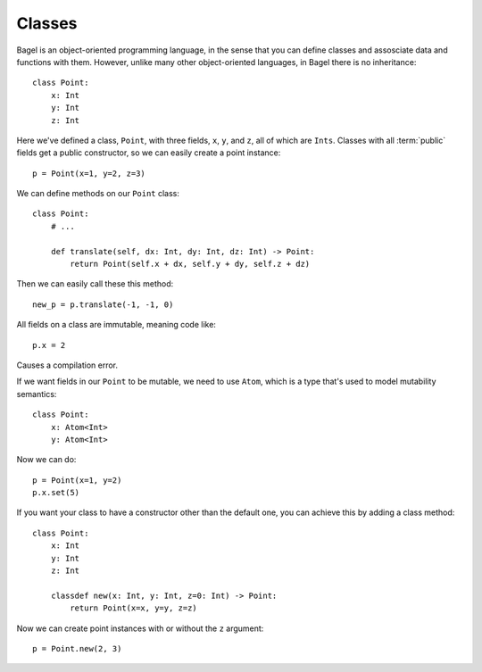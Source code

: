 Classes
=======

Bagel is an object-oriented programming language, in the sense that you can
define classes and assosciate data and functions with them. However, unlike
many other object-oriented languages, in Bagel there is no inheritance::

    class Point:
        x: Int
        y: Int
        z: Int

Here we've defined a class, ``Point``, with three fields, ``x``, ``y``, and
``z``, all of which are ``Ints``. Classes with all :term:`public` fields get a
public constructor, so we can easily create a point instance::

    p = Point(x=1, y=2, z=3)

We can define methods on our ``Point`` class::

    class Point:
        # ...

        def translate(self, dx: Int, dy: Int, dz: Int) -> Point:
            return Point(self.x + dx, self.y + dy, self.z + dz)

Then we can easily call these this method::

    new_p = p.translate(-1, -1, 0)

All fields on a class are immutable, meaning code like::

    p.x = 2

Causes a compilation error.

If we want fields in our ``Point`` to be mutable, we need to use ``Atom``,
which is a type that's used to model mutability semantics::

    class Point:
        x: Atom<Int>
        y: Atom<Int>

Now we can do::

    p = Point(x=1, y=2)
    p.x.set(5)

If you want your class to have a constructor other than the default one, you
can achieve this by adding a class method::

    class Point:
        x: Int
        y: Int
        z: Int

        classdef new(x: Int, y: Int, z=0: Int) -> Point:
            return Point(x=x, y=y, z=z)

Now we can create point instances with or without the ``z`` argument::

    p = Point.new(2, 3)
